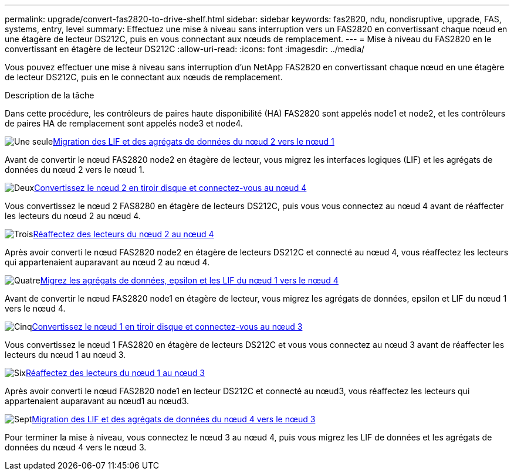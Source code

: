 ---
permalink: upgrade/convert-fas2820-to-drive-shelf.html 
sidebar: sidebar 
keywords: fas2820,  ndu, nondisruptive, upgrade, FAS, systems, entry, level 
summary: Effectuez une mise à niveau sans interruption vers un FAS2820 en convertissant chaque nœud en une étagère de lecteur DS212C, puis en vous connectant aux nœuds de remplacement. 
---
= Mise à niveau du FAS2820 en le convertissant en étagère de lecteur DS212C
:allow-uri-read: 
:icons: font
:imagesdir: ../media/


[role="lead"]
Vous pouvez effectuer une mise à niveau sans interruption d'un NetApp FAS2820 en convertissant chaque nœud en une étagère de lecteur DS212C, puis en le connectant aux nœuds de remplacement.

.Description de la tâche
Dans cette procédure, les contrôleurs de paires haute disponibilité (HA) FAS2820 sont appelés node1 et node2, et les contrôleurs de paires HA de remplacement sont appelés node3 et node4.

.image:https://raw.githubusercontent.com/NetAppDocs/common/main/media/number-1.png["Une seule"]xref:migrate-fas2820-node2-lifs-aggregates.adoc[Migration des LIF et des agrégats de données du nœud 2 vers le nœud 1]
[role="quick-margin-para"]
Avant de convertir le nœud FAS2820 node2 en étagère de lecteur, vous migrez les interfaces logiques (LIF) et les agrégats de données du nœud 2 vers le nœud 1.

.image:https://raw.githubusercontent.com/NetAppDocs/common/main/media/number-2.png["Deux"]xref:convert-fas2820-node2-drive-shelf.adoc[Convertissez le nœud 2 en tiroir disque et connectez-vous au nœud 4]
[role="quick-margin-para"]
Vous convertissez le nœud 2 FAS8280 en étagère de lecteurs DS212C, puis vous vous connectez au nœud 4 avant de réaffecter les lecteurs du nœud 2 au nœud 4.

.image:https://raw.githubusercontent.com/NetAppDocs/common/main/media/number-3.png["Trois"]xref:reassign-fas2820-node2-drives.adoc[Réaffectez des lecteurs du nœud 2 au nœud 4]
[role="quick-margin-para"]
Après avoir converti le nœud FAS2820 node2 en étagère de lecteurs DS212C et connecté au nœud 4, vous réaffectez les lecteurs qui appartenaient auparavant au nœud 2 au nœud 4.

.image:https://raw.githubusercontent.com/NetAppDocs/common/main/media/number-4.png["Quatre"]xref:migrate-fas2820-aggregates-epsilon-lifs.adoc[Migrez les agrégats de données, epsilon et les LIF du nœud 1 vers le nœud 4]
[role="quick-margin-para"]
Avant de convertir le nœud FAS2820 node1 en étagère de lecteur, vous migrez les agrégats de données, epsilon et LIF du nœud 1 vers le nœud 4.

.image:https://raw.githubusercontent.com/NetAppDocs/common/main/media/number-5.png["Cinq"]xref:convert-fas2820-node1-drive-shelf.html[Convertissez le nœud 1 en tiroir disque et connectez-vous au nœud 3]
[role="quick-margin-para"]
Vous convertissez le nœud 1 FAS2820 en étagère de lecteurs DS212C et vous vous connectez au nœud 3 avant de réaffecter les lecteurs du nœud 1 au nœud 3.

.image:https://raw.githubusercontent.com/NetAppDocs/common/main/media/number-6.png["Six"]xref:reassign-fas2820-node1-drives.adoc[Réaffectez des lecteurs du nœud 1 au nœud 3]
[role="quick-margin-para"]
Après avoir converti le nœud FAS2820 node1 en lecteur DS212C et connecté au nœud3, vous réaffectez les lecteurs qui appartenaient auparavant au nœud1 au nœud3.

.image:https://raw.githubusercontent.com/NetAppDocs/common/main/media/number-7.png["Sept"]xref:migrate-fas2820-node4-lIfs-aggregates.adoc[Migration des LIF et des agrégats de données du nœud 4 vers le nœud 3]
[role="quick-margin-para"]
Pour terminer la mise à niveau, vous connectez le nœud 3 au nœud 4, puis vous migrez les LIF de données et les agrégats de données du nœud 4 vers le nœud 3.
